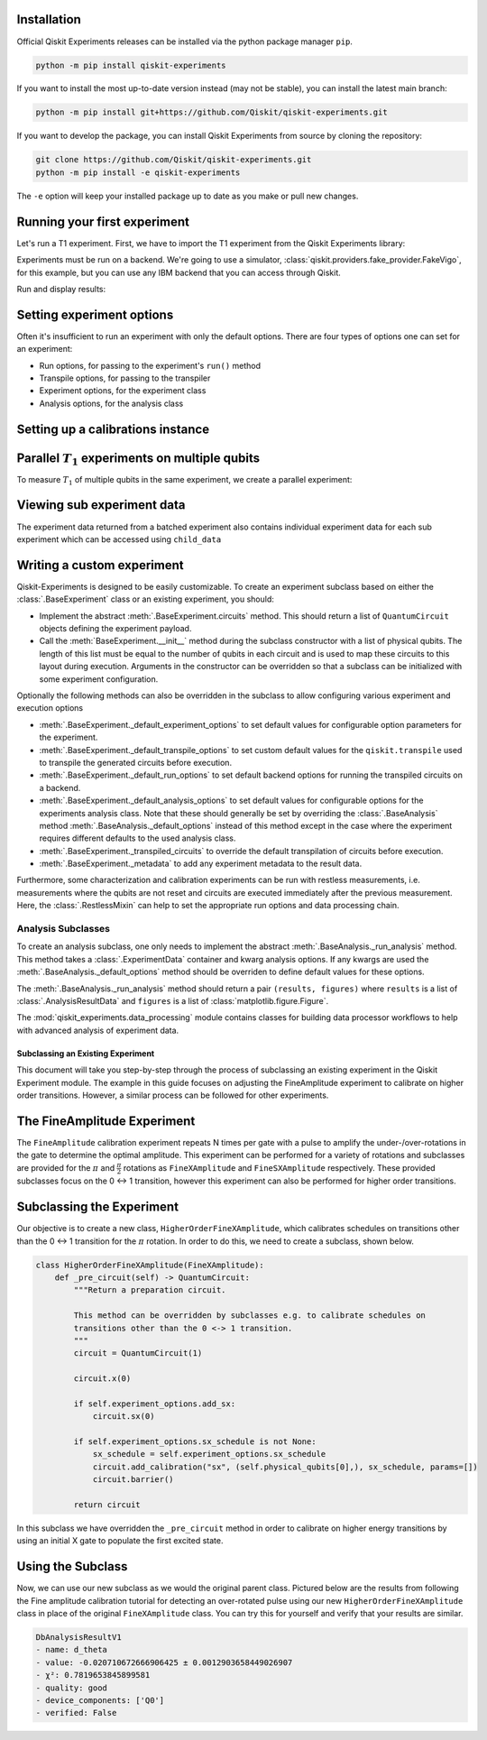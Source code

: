 Installation
=============

Official Qiskit Experiments releases can be installed via the python package manager 
``pip``.

.. code-block:: console

    python -m pip install qiskit-experiments

If you want to install the most up-to-date version instead (may not be stable), you can
install the latest main branch:

.. code-block:: console

    python -m pip install git+https://github.com/Qiskit/qiskit-experiments.git

If you want to develop the package, you can install Qiskit Experiments from source by 
cloning the repository:

.. code-block:: console

    git clone https://github.com/Qiskit/qiskit-experiments.git
    python -m pip install -e qiskit-experiments

The ``-e`` option will keep your installed package up to date as you make or pull new 
changes.

Running your first experiment
=============================

Let's run a T1 experiment. First, we have to import the T1 experiment from the 
Qiskit Experiments library:

.. jupyter-execute::

    from qiskit_experiments.library import T1

Experiments must be run on a backend. We're going to use a simulator, 
:class:`qiskit.providers.fake_provider.FakeVigo`, for 
this example, but you can use any IBM backend that you can access through Qiskit.

.. jupyter-execute::

    from qiskit.providers.fake_provider import FakeVigo
    from qiskit_aer import AerSimulator
    from qiskit.providers.aer.noise import NoiseModel
    import numpy as np

    # Create a pure relaxation noise model for AerSimulator
    noise_model = NoiseModel.from_backend(
        FakeVigo(), thermal_relaxation=True, gate_error=False, readout_error=False
    )

    backend = AerSimulator.from_backend(FakeVigo(), noise_model=noise_model)
    qubit0_t1 = backend.properties().t1(0)

    delays = np.arange(1e-6, 3 * qubit0_t1, 3e-5)
    exp = T1(qubit=0, delays=delays)
    exp_data = exp.run(backend=backend, seed_simulator=101).block_for_results()

Run and display results:

.. jupyter-execute::

    exp_data = exp.run(backend=backend, seed_simulator=101).block_for_results()

    # Print the result
    display(exp_data.figure(0))
    for result in exp_data.analysis_results():
        print(result)


Setting experiment options
==========================

Often it's insufficient to run an experiment with only the default options. 
There are four types of options one can set for an experiment:

* Run options, for passing to the experiment's ``run()`` method
* Transpile options, for passing to the transpiler
* Experiment options, for the experiment class
* Analysis options, for the analysis class

Setting up a calibrations instance
==================================

Parallel :math:`T_1` experiments on multiple qubits
============================================

To measure :math:`T_1` of multiple qubits in the same experiment, we
create a parallel experiment:

.. jupyter-execute::

    # Create a parallel T1 experiment
    parallel_exp = ParallelExperiment([T1(qubit=i, delays=delays) for i in range(2)])
    parallel_exp.set_transpile_options(scheduling_method='asap')
    parallel_data = parallel_exp.run(backend, seed_simulator=101).block_for_results()
    
    # View result data
    for result in parallel_data.analysis_results():
        print(result)


Viewing sub experiment data
======================

The experiment data returned from a batched experiment also contains
individual experiment data for each sub experiment which can be accessed
using ``child_data``

.. jupyter-execute::

    # Print sub-experiment data
    for i, sub_data in enumerate(parallel_data.child_data()):
        print("Component experiment",i)
        display(sub_data.figure(0))
        for result in sub_data.analysis_results():
            print(result)

Writing a custom experiment
===========================

Qiskit-Experiments is designed to be easily customizable. To create an experiment subclass
based on either the :class:`.BaseExperiment` class or an existing experiment, you should:

- Implement the abstract :meth:`.BaseExperiment.circuits` method.
  This should return a list of ``QuantumCircuit`` objects defining
  the experiment payload.

- Call the :meth:`BaseExperiment.__init__` method during the subclass
  constructor with a list of physical qubits. The length of this list must
  be equal to the number of qubits in each circuit and is used to map these
  circuits to this layout during execution.
  Arguments in the constructor can be overridden so that a subclass can
  be initialized with some experiment configuration.

Optionally the following methods can also be overridden in the subclass to
allow configuring various experiment and execution options

- :meth:`.BaseExperiment._default_experiment_options`
  to set default values for configurable option parameters for the experiment.

- :meth:`.BaseExperiment._default_transpile_options`
  to set custom default values for the ``qiskit.transpile`` used to
  transpile the generated circuits before execution.

- :meth:`.BaseExperiment._default_run_options`
  to set default backend options for running the transpiled circuits on a backend.

- :meth:`.BaseExperiment._default_analysis_options`
  to set default values for configurable options for the experiments analysis class.
  Note that these should generally be set by overriding the :class:`.BaseAnalysis`
  method :meth:`.BaseAnalysis._default_options` instead of this method except in the
  case where the experiment requires different defaults to the used analysis class.

- :meth:`.BaseExperiment._transpiled_circuits`
  to override the default transpilation of circuits before execution.

- :meth:`.BaseExperiment._metadata`
  to add any experiment metadata to the result data.

Furthermore, some characterization and calibration experiments can be run with restless
measurements, i.e. measurements where the qubits are not reset and circuits are executed
immediately after the previous measurement. Here, the :class:`.RestlessMixin` can help
to set the appropriate run options and data processing chain.

Analysis Subclasses
~~~~~~~~~~~~~~~~~~~

To create an analysis subclass, one only needs to implement the abstract
:meth:`.BaseAnalysis._run_analysis` method. This method takes a
:class:`.ExperimentData` container and kwarg analysis options. If any
kwargs are used the :meth:`.BaseAnalysis._default_options` method should be
overriden to define default values for these options.

The :meth:`.BaseAnalysis._run_analysis` method should return a pair
``(results, figures)`` where ``results`` is a list of
:class:`.AnalysisResultData` and ``figures`` is a list of
:class:`matplotlib.figure.Figure`.

The :mod:`qiskit_experiments.data_processing` module contains classes for
building data processor workflows to help with advanced analysis of
experiment data.

==================================
Subclassing an Existing Experiment
==================================

This document will take you step-by-step through the process of subclassing an existing experiment in the Qiskit Experiment module.
The example in this guide focuses on adjusting the FineAmplitude experiment to calibrate on higher order transitions.
However, a similar process can be followed for other experiments.

The FineAmplitude Experiment
============================

The ``FineAmplitude`` calibration experiment repeats N times per gate with a pulse to amplify the under-/over-rotations in the gate to determine the optimal amplitude.
This experiment can be performed for a variety of rotations and subclasses are provided for the :math:`\pi` and :math:`\frac{\pi}{2}` rotations as ``FineXAmplitude`` and ``FineSXAmplitude`` respectively.
These provided subclasses focus on the 0 <-> 1 transition, however this experiment can also be performed for higher order transitions.

Subclassing the Experiment
==========================

Our objective is to create a new class, ``HigherOrderFineXAmplitude``, which calibrates schedules on transitions other than the 0 <-> 1 transition for the :math:`\pi` rotation.
In order to do this, we need to create a subclass, shown below.

.. code-block::
   
    class HigherOrderFineXAmplitude(FineXAmplitude):
        def _pre_circuit(self) -> QuantumCircuit:
            """Return a preparation circuit.
            
            This method can be overridden by subclasses e.g. to calibrate schedules on
            transitions other than the 0 <-> 1 transition.
            """
            circuit = QuantumCircuit(1)

            circuit.x(0)

            if self.experiment_options.add_sx:
                circuit.sx(0)

            if self.experiment_options.sx_schedule is not None:
                sx_schedule = self.experiment_options.sx_schedule
                circuit.add_calibration("sx", (self.physical_qubits[0],), sx_schedule, params=[])
                circuit.barrier()

            return circuit

In this subclass we have overridden the ``_pre_circuit`` method in order to calibrate on higher energy transitions by using an initial X gate to populate the first excited state.

Using the Subclass
==================

Now, we can use our new subclass as we would the original parent class.
Pictured below are the results from following the Fine amplitude calibration tutorial for detecting an over-rotated pulse using our new ``HigherOrderFineXAmplitude`` class in place of the original ``FineXAmplitude`` class.
You can try this for yourself and verify that your results are similar.

.. code-block::
   
   DbAnalysisResultV1
   - name: d_theta
   - value: -0.020710672666906425 ± 0.0012903658449026907
   - χ²: 0.7819653845899581
   - quality: good
   - device_components: ['Q0']
   - verified: False
